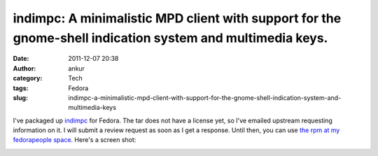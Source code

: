 indimpc: A minimalistic MPD client with support for the gnome-shell indication system and multimedia keys.
##########################################################################################################
:date: 2011-12-07 20:38
:author: ankur
:category: Tech
:tags: Fedora
:slug: indimpc-a-minimalistic-mpd-client-with-support-for-the-gnome-shell-indication-system-and-multimedia-keys

I've packaged up `indimpc`_ for Fedora. The tar does not have a license
yet, so I've emailed upstream requesting information on it. I will
submit a review request as soon as I get a response. Until then, you can
use `the rpm at my fedorapeople space`_. Here's a screen shot:

 

|image0|

 

.. _indimpc: https://github.com/fmoralesc/indimpc
.. _the rpm at my fedorapeople space: http://ankursinha.fedorapeople.org/indimpc/indimpc-0-0.20111204.git.fc16.noarch.rpm

.. |image0| image:: http://ankursinha.in/wp/wp-content/uploads/2011/12/screenshot-at-2011-12-07-202823.png?w=300
   :target: http://ankursinha.in/wp/wp-content/uploads/2011/12/screenshot-at-2011-12-07-202823.png

